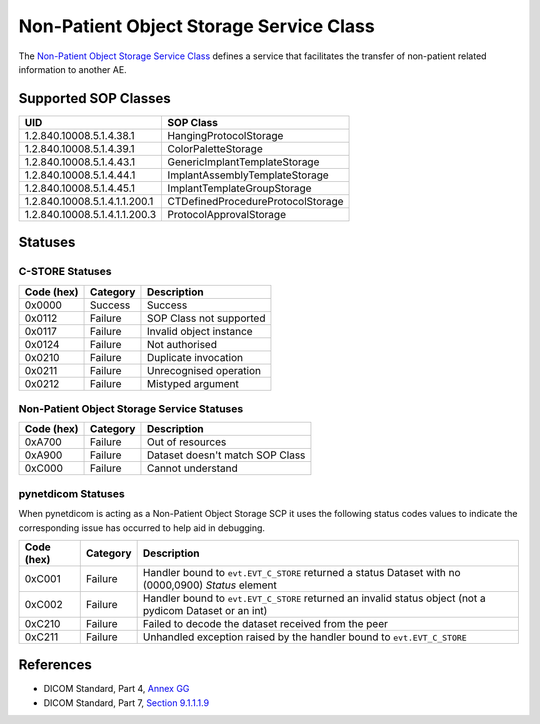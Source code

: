 Non-Patient Object Storage Service Class
========================================
The `Non-Patient Object Storage Service Class <http://dicom.nema.org/medical/dicom/current/output/html/part04.html#chapter_GG>`_
defines a service that facilitates the transfer of non-patient related
information to another AE.

.. _nonpat_sops:

Supported SOP Classes
---------------------

+-------------------------------+-----------------------------------+
| UID                           | SOP Class                         |
+===============================+===================================+
| 1.2.840.10008.5.1.4.38.1      | HangingProtocolStorage            |
+-------------------------------+-----------------------------------+
| 1.2.840.10008.5.1.4.39.1      | ColorPaletteStorage               |
+-------------------------------+-----------------------------------+
| 1.2.840.10008.5.1.4.43.1      | GenericImplantTemplateStorage     |
+-------------------------------+-----------------------------------+
| 1.2.840.10008.5.1.4.44.1      | ImplantAssemblyTemplateStorage    |
+-------------------------------+-----------------------------------+
| 1.2.840.10008.5.1.4.45.1      | ImplantTemplateGroupStorage       |
+-------------------------------+-----------------------------------+
| 1.2.840.10008.5.1.4.1.1.200.1 | CTDefinedProcedureProtocolStorage |
+-------------------------------+-----------------------------------+
| 1.2.840.10008.5.1.4.1.1.200.3 | ProtocolApprovalStorage           |
+-------------------------------+-----------------------------------+

.. _nonpat_statuses:

Statuses
--------

C-STORE Statuses
~~~~~~~~~~~~~~~~

+------------+----------+----------------------------------+
| Code (hex) | Category | Description                      |
+============+==========+==================================+
| 0x0000     | Success  | Success                          |
+------------+----------+----------------------------------+
| 0x0112     | Failure  | SOP Class not supported          |
+------------+----------+----------------------------------+
| 0x0117     | Failure  | Invalid object instance          |
+------------+----------+----------------------------------+
| 0x0124     | Failure  | Not authorised                   |
+------------+----------+----------------------------------+
| 0x0210     | Failure  | Duplicate invocation             |
+------------+----------+----------------------------------+
| 0x0211     | Failure  | Unrecognised operation           |
+------------+----------+----------------------------------+
| 0x0212     | Failure  | Mistyped argument                |
+------------+----------+----------------------------------+

Non-Patient Object Storage Service Statuses
~~~~~~~~~~~~~~~~~~~~~~~~~~~~~~~~~~~~~~~~~~~

+------------------+----------+----------------------------------+
| Code (hex)       | Category | Description                      |
+==================+==========+==================================+
| 0xA700           | Failure  | Out of resources                 |
+------------------+----------+----------------------------------+
| 0xA900           | Failure  | Dataset doesn't match SOP Class  |
+------------------+----------+----------------------------------+
| 0xC000           | Failure  | Cannot understand                |
+------------------+----------+----------------------------------+

pynetdicom Statuses
~~~~~~~~~~~~~~~~~~~

When pynetdicom is acting as a Non-Patient Object Storage SCP it uses the
following status codes values to indicate the corresponding issue has
occurred to help aid in debugging.

+------------------+----------+-----------------------------------------------+
| Code (hex)       | Category | Description                                   |
+==================+==========+===============================================+
| 0xC001           | Failure  | Handler bound to ``evt.EVT_C_STORE`` returned |
|                  |          | a status Dataset with no (0000,0900) *Status* |
|                  |          | element                                       |
+------------------+----------+-----------------------------------------------+
| 0xC002           | Failure  | Handler bound to ``evt.EVT_C_STORE`` returned |
|                  |          | an invalid status object (not a pydicom       |
|                  |          | Dataset or an int)                            |
+------------------+----------+-----------------------------------------------+
| 0xC210           | Failure  | Failed to decode the dataset received from    |
|                  |          | the peer                                      |
+------------------+----------+-----------------------------------------------+
| 0xC211           | Failure  | Unhandled exception raised by the handler     |
|                  |          | bound to ``evt.EVT_C_STORE``                  |
+------------------+----------+-----------------------------------------------+


References
----------

* DICOM Standard, Part 4, `Annex GG <http://dicom.nema.org/medical/dicom/current/output/html/part04.html#chapter_GG>`_
* DICOM Standard, Part 7, `Section 9.1.1.1.9 <http://dicom.nema.org/medical/dicom/current/output/chtml/part07/chapter_9.html#sect_9.1.1.1.9>`_
